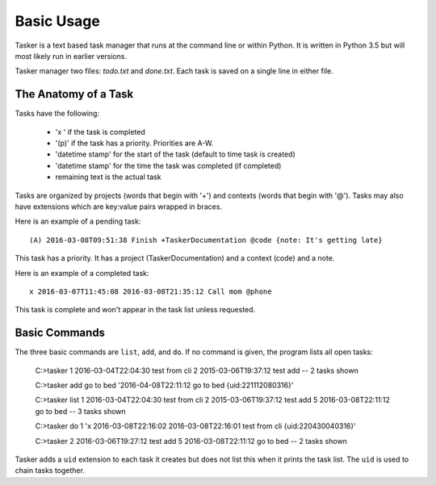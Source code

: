 Basic Usage
===========

Tasker is a text based task manager that runs at the command line or within
Python. It is written in Python 3.5 but will most likely run in earlier
versions.

Tasker manager two files: `todo.txt` and `done.txt`.  Each task is saved on
a single line in either file.

The Anatomy of a Task
---------------------

Tasks have the following:

    * 'x ' if the task is completed
    * '(p)' if the task has a priority. Priorities are A-W.
    * 'datetime stamp' for the start of the task (default to time task is created)
    * 'datetime stamp' for the time the task was completed (if completed)
    * remaining text is the actual task

Tasks are organized by projects (words that begin with '+') and contexts (words
that begin with '@'). Tasks may also have extensions which are key:value pairs
wrapped in braces.

Here is an example of a pending task::

    (A) 2016-03-08T09:51:38 Finish +TaskerDocumentation @code {note: It's getting late}

This task has a priority. It has a project (TaskerDocumentation) and a context
(code) and a note.

Here is an example of a completed task::

    x 2016-03-07T11:45:08 2016-03-08T21:35:12 Call mom @phone

This task is complete and won't appear in the task list unless requested.


Basic Commands
--------------

The three basic commands are ``list``, ``add``, and ``do``. If no command is
given, the program lists all open tasks:

    C:\>tasker
    1 2016-03-04T22:04:30 test from cli
    2 2015-03-06T19:37:12 test add
    --
    2 tasks shown

    C:\>tasker add go to bed
    '2016-04-08T22:11:12 go to bed {uid:221112080316}'

    C:\>tasker list
    1 2016-03-04T22:04:30 test from cli
    2 2015-03-06T19:37:12 test add
    5 2016-03-08T22:11:12 go to bed
    --
    3 tasks shown

    C:\>tasker do 1
    'x 2016-03-08T22:16:02 2016-03-08T22:16:01 test from cli {uid:220430040316}'

    C:\>tasker
    2 2016-03-06T19:27:12 test add
    5 2016-03-08T22:11:12 go to bed
    --
    2 tasks shown

Tasker adds a ``uid`` extension to each task it creates but does not list this
when it prints the task list. The ``uid`` is used to chain tasks together.




